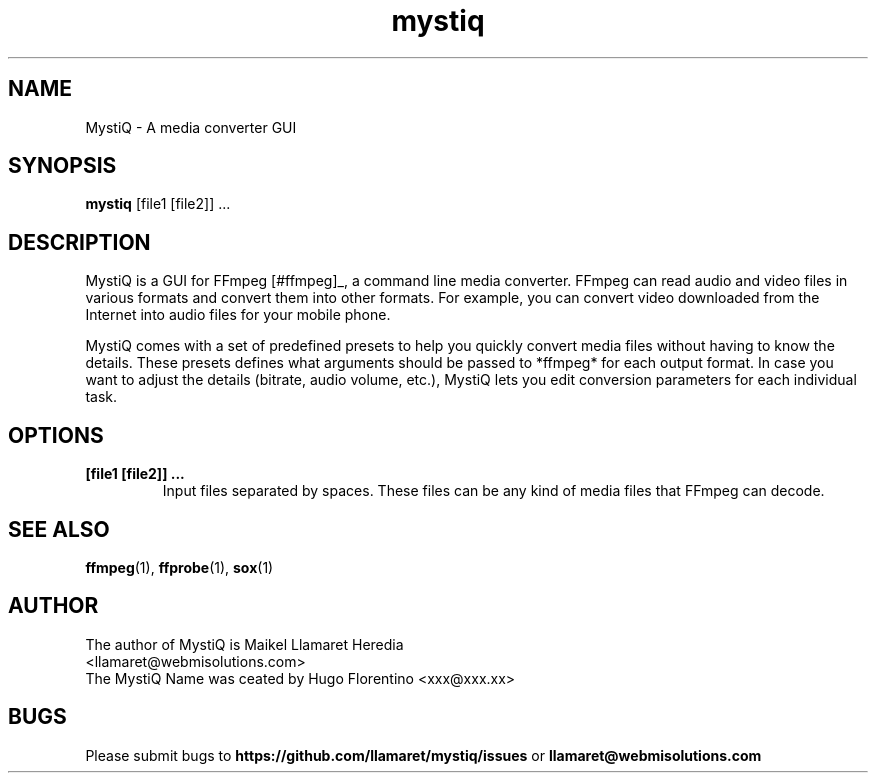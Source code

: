 .TH mystiq 1 "August 2019" "MystiQ" "MystiQ"

.SH NAME
MystiQ \- A media converter GUI

.SH SYNOPSIS
.B mystiq
[file1 [file2]] ...

.SH DESCRIPTION
MystiQ is a GUI for FFmpeg [#ffmpeg]_, a command line media converter. FFmpeg
can read audio and video files in various formats and convert them into other
formats.  For example, you can convert video downloaded from the Internet into
audio files for your mobile phone.

MystiQ comes with a set of predefined presets to help you quickly convert media
files without having to know the details. These presets defines what arguments
should be passed to *ffmpeg* for each output format. In case you want to adjust
the details (bitrate, audio volume, etc.), MystiQ lets you edit conversion
parameters for each individual task.

.SH OPTIONS
.TP
.B [file1 [file2]] ...
Input files separated by spaces. These files can be any kind of media files
that FFmpeg can decode.

.SH SEE ALSO
\fBffmpeg\fR(1), \fBffprobe\fR(1), \fBsox\fR(1)

.SH AUTHOR
.TP
The author of MystiQ is Maikel Llamaret Heredia <llamaret@webmisolutions.com>
.TP
The MystiQ Name was ceated by Hugo Florentino <xxx@xxx.xx>

.SH BUGS
Please submit bugs to \fBhttps://github.com/llamaret/mystiq/issues\fR
or \fBllamaret@webmisolutions.com\fR
